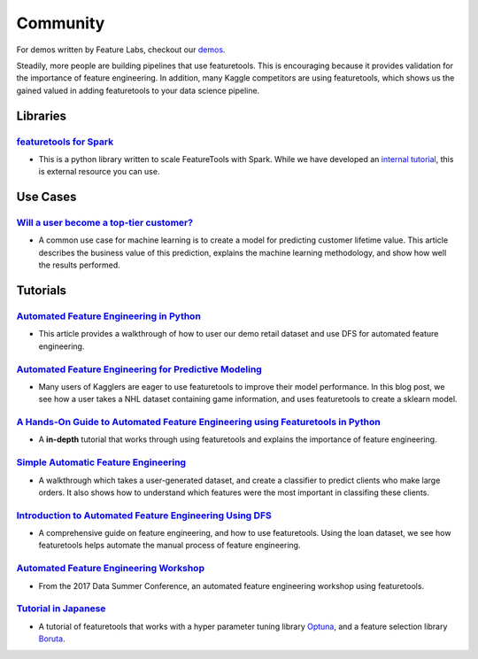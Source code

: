 =========
Community
=========
For demos written by Feature Labs, checkout our `demos <https://www.featuretools.com/demos/>`_.

Steadily, more people are building pipelines that use featuretools. This is encouraging because it provides validation for the importance of feature engineering.
In addition, many Kaggle competitors are using featuretools, which shows us the gained valued in adding featuretools to your data science pipeline.

---------
Libraries
---------
`featuretools for Spark`_
=========================
- This is a python library written to scale FeatureTools with Spark. While we have developed an `internal tutorial`_, this is external resource you can use.

.. _`featuretools for Spark`: https://github.com/pan5431333/featuretools4s
.. _`internal tutorial`: https://github.com/pan5431333/featuretools4s

---------
Use Cases
---------
`Will a user become a top-tier customer?`_
==========================================
- A common use case for machine learning is to create a model for predicting customer lifetime value. This article describes the business value of this prediction, explains the machine learning methodology, and show how well the results performed.

.. _`Will a user become a top-tier customer?`: https://towardsdatascience.com/automating-interpretable-feature-engineering-for-predicting-clv-87ece7da9b36

---------
Tutorials
---------
`Automated Feature Engineering in Python`_
==========================================
- This article provides a walkthrough of how to user our demo retail dataset and use DFS for automated feature engineering.

.. _`Automated Feature Engineering in Python`: https://towardsdatascience.com/automated-feature-engineering-in-python-99baf11cc219

`Automated Feature Engineering for Predictive Modeling`_
========================================================
- Many users of Kagglers are eager to use featuretools to improve their model performance. In this blog post, we see how a user takes a NHL dataset containing game information, and uses featuretools to create a sklearn model.

.. _`Automated Feature Engineering for Predictive Modeling`: https://towardsdatascience.com/automated-feature-engineering-for-predictive-modeling-d8c9fa4e478b

`A Hands-On Guide to Automated Feature Engineering using Featuretools in Python`_
=================================================================================
- A **in-depth** tutorial that works through using featuretools and explains the importance of feature engineering.

.. _`A Hands-On Guide to Automated Feature Engineering using Featuretools in Python`: https://www.analyticsvidhya.com/blog/2018/08/guide-automated-feature-engineering-featuretools-python/

`Simple Automatic Feature Engineering`_
=======================================
- A walkthrough which takes a user-generated dataset, and create a classifier to predict clients who make large orders. It also shows how to understand which features were the most important in classifing these clients.

.. _`Simple Automatic Feature Engineering`: https://medium.com/@rrfd/simple-automatic-feature-engineering-using-featuretools-in-python-for-classification-b1308040e183

`Introduction to Automated Feature Engineering Using DFS`_
==========================================================
- A comprehensive guide on feature engineering, and how to use featuretools. Using the loan dataset, we see how featuretools helps automate the manual process of feature engineering.

.. _`Introduction to Automated Feature Engineering Using DFS`: https://heartbeat.fritz.ai/introduction-to-automated-feature-engineering-using-deep-feature-synthesis-dfs-3feb69a7c00b


`Automated Feature Engineering Workshop`_
=========================================
- From the 2017 Data Summer Conference, an automated feature engineering workshop using featuretools.

.. _`Automated Feature Engineering Workshop`: https://github.com/fred-navruzov/featuretools-workshop

`Tutorial in Japanese`_
=======================
- A tutorial of featuretools that works with a hyper parameter tuning library `Optuna`_, and a feature selection library `Boruta`_.

.. _`Tutorial in Japanese`: https://dev.classmethod.jp/machine-learning/yoshim-featuretools-boruta-optuna/
.. _`Optuna`: https://github.com/pfnet/optuna
.. _`Boruta`: https://github.com/scikit-learn-contrib/boruta_py
